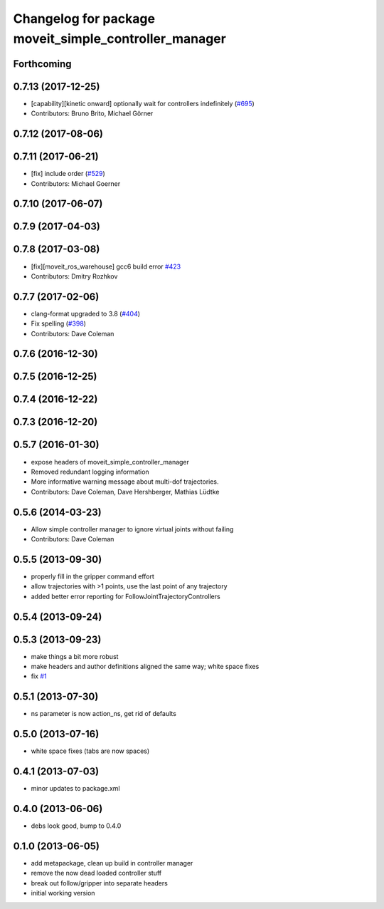 ^^^^^^^^^^^^^^^^^^^^^^^^^^^^^^^^^^^^^^^^^^^^^^^^^^^^^^
Changelog for package moveit_simple_controller_manager
^^^^^^^^^^^^^^^^^^^^^^^^^^^^^^^^^^^^^^^^^^^^^^^^^^^^^^

Forthcoming
-----------

0.7.13 (2017-12-25)
-------------------
* [capability][kinetic onward] optionally wait for controllers indefinitely (`#695 <https://github.com/ros-planning/moveit/issues/695>`_)
* Contributors: Bruno Brito, Michael Görner

0.7.12 (2017-08-06)
-------------------

0.7.11 (2017-06-21)
-------------------
* [fix] include order (`#529 <https://github.com/ros-planning/moveit/issues/529>`_)
* Contributors: Michael Goerner

0.7.10 (2017-06-07)
-------------------

0.7.9 (2017-04-03)
------------------

0.7.8 (2017-03-08)
------------------
* [fix][moveit_ros_warehouse] gcc6 build error `#423 <https://github.com/ros-planning/moveit/pull/423>`_
* Contributors: Dmitry Rozhkov

0.7.7 (2017-02-06)
------------------
* clang-format upgraded to 3.8 (`#404 <https://github.com/ros-planning/moveit/issues/404>`_)
* Fix spelling (`#398 <https://github.com/ros-planning/moveit/issues/398>`_)
* Contributors: Dave Coleman

0.7.6 (2016-12-30)
------------------

0.7.5 (2016-12-25)
------------------

0.7.4 (2016-12-22)
------------------

0.7.3 (2016-12-20)
------------------

0.5.7 (2016-01-30)
------------------
* expose headers of moveit_simple_controller_manager
* Removed redundant logging information
* More informative warning message about multi-dof trajectories.
* Contributors: Dave Coleman, Dave Hershberger, Mathias Lüdtke

0.5.6 (2014-03-23)
------------------
* Allow simple controller manager to ignore virtual joints without failing
* Contributors: Dave Coleman

0.5.5 (2013-09-30)
------------------
* properly fill in the gripper command effort
* allow trajectories with >1 points, use the last point of any trajectory
* added better error reporting for FollowJointTrajectoryControllers

0.5.4 (2013-09-24)
------------------

0.5.3 (2013-09-23)
------------------
* make things a bit more robust
* make headers and author definitions aligned the same way; white space fixes
* fix `#1 <https://github.com/ros-planning/moveit_plugins/issues/1>`_

0.5.1 (2013-07-30)
------------------
* ns parameter is now action_ns, get rid of defaults

0.5.0 (2013-07-16)
------------------
* white space fixes (tabs are now spaces)

0.4.1 (2013-07-03)
------------------
* minor updates to package.xml

0.4.0 (2013-06-06)
------------------
* debs look good, bump to 0.4.0

0.1.0 (2013-06-05)
------------------
* add metapackage, clean up build in controller manager
* remove the now dead loaded controller stuff
* break out follow/gripper into separate headers
* initial working version
